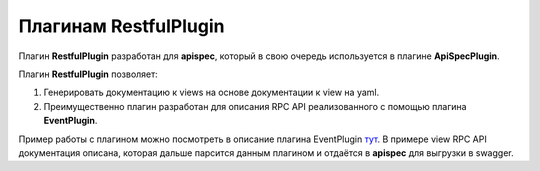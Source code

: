 Плагинам RestfulPlugin
------------------------

Плагин **RestfulPlugin** разработан для **apispec**, который в свою очередь используется в плагине
**ApiSpecPlugin**.

Плагин **RestfulPlugin** позволяет:

1. Генерировать документацию к views на основе документации к view на yaml.
2. Преимущественно плагин разработан для описания RPC API реализованного с помощью плагина **EventPlugin**.

Пример работы с плагином можно посмотреть в описание плагина EventPlugin `тут <docs/plugins/event_plugin.rst>`_.
В примере view RPC API документация описана, которая дальше парсится данным плагином и отдаётся в **apispec**
для выгрузки в swagger.